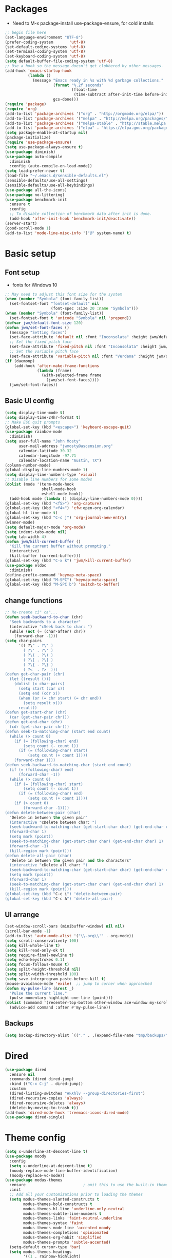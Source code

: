 
#+title EMACS Config

#+PROPERTY: header-args:emacs-lisp :tangle ~/.emacs.d/init.el
* Packages
- Need to M-x package-install use-package-ensure, for cold installs
#+begin_src emacs-lisp
  ;; begin file here
  (set-language-environment "UTF-8")
  (prefer-coding-system       'utf-8)
  (set-default-coding-systems 'utf-8)
  (set-terminal-coding-system 'utf-8)
  (set-keyboard-coding-system 'utf-8)
  (setq default-buffer-file-coding-system 'utf-8)
  ;; Use a hook so the message doesn't get clobbered by other messages.
  (add-hook 'emacs-startup-hook
            (lambda ()
              (message "Emacs ready in %s with %d garbage collections."
                       (format "%.2f seconds"
                               (float-time
                                (time-subtract after-init-time before-init-time)))
                       gcs-done)))
  (require 'package)
  (require 'org)
  (add-to-list 'package-archives '("org" . "http://orgmode.org/elpa/"))
  (add-to-list 'package-archives '("melpa" . "http://melpa.org/packages/"))
  (add-to-list 'package-archives '("melpa-stable" . "http://stable.melpa.org/packages/"))
  (add-to-list 'package-archives '("elpa" . "https://elpa.gnu.org/packages/"))
  (setq package-enable-at-startup nil)
  (package-initialize)
  (require 'use-package-ensure)
  (setq use-package-always-ensure t)
  (use-package diminish)
  (use-package auto-compile
    :diminish
    :config (auto-compile-on-load-mode))
  (setq load-prefer-newer t)
  (load-file "~/.emacs.d/sensible-defaults.el")
  (sensible-defaults/use-all-settings)
  (sensible-defaults/use-all-keybindings)
  (use-package all-the-icons)
  (use-package no-littering)
  (use-package benchmark-init
    :ensure t
    :config
    ;; To disable collection of benchmark data after init is done.
    (add-hook 'after-init-hook 'benchmark-init/deactivate))
  (server-start)
  (good-scroll-mode 1)
  (add-to-list 'mode-line-misc-info '("@" system-name) t)
#+end_src
* Basic setup
** Font setup
- fonts for Windows 10
#+begin_src emacs-lisp
  ;; May need to adjust this font size for the system
  (when (member "Symbola" (font-family-list))
    (set-fontset-font "fontset-default" nil
                      (font-spec :size 20 :name "Symbola")))
  (when (member "Symbola" (font-family-list))
    (set-fontset-font t 'unicode "Symbola" nil 'prepend))
  (defvar jwm/default-font-size 120)
  (defun jwm/set-font-faces ()
    (message "Setting faces")
    (set-face-attribute 'default nil :font "Inconsolata" :height jwm/default-font-size)
    ;; Set the fixed pitch face
    (set-face-attribute 'fixed-pitch nil :font "Inconsolata" :height jwm/default-font-size)
    ;; Set the variable pitch face
    (set-face-attribute 'variable-pitch nil :font "Verdana" :height jwm/default-font-size :weight 'regular))
  (if (daemonp)
      (add-hook 'after-make-frame-functions
                (lambda (frame)
                  (with-selected-frame frame
                    (jwm/set-font-faces))))
    (jwm/set-font-faces))
#+end_src
** Basic UI config
#+begin_src emacs-lisp
  (setq display-time-mode t)
  (setq display-time-24hr-format t)
  ;; Make ESC quit prompts
  (global-set-key (kbd "<escape>") 'keyboard-escape-quit)
  (use-package rainbow-mode
    :diminish)
  (setq user-full-name "John Mosty"
        user-mail-address "jwmosty@ascension.org"
        calendar-latitude 30.32
        calendar-longitude -97.71
        calendar-location-name "Austin, TX")
  (column-number-mode)
  (global-display-line-numbers-mode 1)
  (setq display-line-numbers-type 'visual)
  ;; Disable line numbers for some modes
  (dolist (mode '(term-mode-hook
                  shell-mode-hook
                  eshell-mode-hook))
    (add-hook mode (lambda () (display-line-numbers-mode 0))))
  (global-set-key (kbd "<f5>") 'org-capture)
  (global-set-key (kbd "<f4>") 'cfw:open-org-calendar)
  (global-hl-line-mode t)
  (global-set-key (kbd "C-c j") 'org-journal-new-entry)
  (winner-mode)
  (setq default-major-mode 'org-mode)
  (setq indent-tabs-mode nil)
  (setq tab-width 4)
  (defun jwm/kill-current-buffer ()
    "Kill the current buffer without prompting."
    (interactive)
    (kill-buffer (current-buffer)))
  (global-set-key (kbd "C-x k") 'jwm/kill-current-buffer)
  (use-package eldoc
    :diminish)
  (define-prefix-command 'keymap-meta-space)
  (global-set-key (kbd "M-SPC") 'keymap-meta-space)
  (global-set-key (kbd "M-SPC b") 'switch-to-buffer)
#+end_src
** change functions
#+begin_src emacs-lisp
;; Re-create ci" ca"...
(defun seek-backward-to-char (chr)
  "Seek backwards to a character"
  (interactive "cSeek back to char: ")
  (while (not (= (char-after) chr))
    (forward-char -1)))
(setq char-pairs
      '(( ?\" . ?\" )
        ( ?\' . ?\' )
        ( ?\( . ?\) )
        ( ?\[ . ?\] )
        ( ?\{ . ?\} )
        ( ?<  . ?>  )))
(defun get-char-pair (chr)
  (let ((result ()))
    (dolist (x char-pairs)
      (setq start (car x))
      (setq end (cdr x))
      (when (or (= chr start) (= chr end))
        (setq result x)))
      result))
(defun get-start-char (chr)
  (car (get-char-pair chr)))
(defun get-end-char (chr)
  (cdr (get-char-pair chr)))
(defun seek-to-matching-char (start end count)
  (while (> count 0)
    (if (= (following-char) end)
        (setq count (- count 1))
      (if (= (following-char) start)
          (setq count (+ count 1))))
    (forward-char 1)))
(defun seek-backward-to-matching-char (start end count)
  (if (= (following-char) end)
      (forward-char -1))
  (while (> count 0)
    (if (= (following-char) start)
        (setq count (- count 1))
      (if (= (following-char) end)
          (setq count (+ count 1))))
    (if (> count 0)
        (forward-char -1))))
(defun delete-between-pair (char)
  "Delete in between the given pair"
  (interactive "cDelete between char: ")
  (seek-backward-to-matching-char (get-start-char char) (get-end-char char) 1)
  (forward-char 1)
  (setq mark (point))
  (seek-to-matching-char (get-start-char char) (get-end-char char) 1)
  (forward-char -1)
  (kill-region mark (point)))
(defun delete-all-pair (char)
  "Delete in between the given pair and the characters"
  (interactive "cDelete all char: ")
  (seek-backward-to-matching-char (get-start-char char) (get-end-char char) 1)
  (setq mark (point))
  (forward-char 1)
  (seek-to-matching-char (get-start-char char) (get-end-char char) 1)
  (kill-region mark (point)))
(global-set-key (kbd "C-c i") 'delete-between-pair)
(global-set-key (kbd "C-c A") 'delete-all-pair)
#+end_src
** UI arrange
#+begin_src emacs-lisp
  (set-window-scroll-bars (minibuffer-window) nil nil)
  (scroll-bar-mode -1)
  (add-to-list 'auto-mode-alist '("\\.org\\'" . org-mode))
  (setq scroll-conservatively 100)
  (setq kill-whole-line t)
  (setq kill-read-only-ok t)
  (setq require-final-newline t)
  (setq echo-keystrokes 0.1)
  (setq focus-follows-mouse t)
  (setq split-height-threshold nil)
  (setq split-width-threshold 100)
  (setq save-interprogram-paste-before-kill t)
  (mouse-avoidance-mode 'exile)  ;; jump to corner when approached
  (defun my-pulse-line (&rest _)
    "Pulse the current line."
    (pulse-momentary-highlight-one-line (point)))
  (dolist (command '(recenter-top-bottom other-window ace-window my-scroll-down-half my-scroll-up-half))
    (advice-add command :after #'my-pulse-line))
#+end_src
** Backups
#+begin_src emacs-lisp
(setq backup-directory-alist `(("." . ,(expand-file-name "tmp/backups/" user-emacs-directory))))
#+end_src
* Dired
#+begin_src emacs-lisp
  (use-package dired
    :ensure nil
    :commands (dired dired-jump)
    :bind (("C-x C-j" . dired-jump))
    :custom
    (dired-listing-switches "AFXhlv --group-directories-first")
    (dired-recursive-copies 'always)
    (dired-recursive-deletes 'always)
    (delete-by-moving-to-trash t))
  (add-hook 'dired-mode-hook 'treemacs-icons-dired-mode)
  (use-package dired-single)
#+end_src
* Theme config
#+begin_src emacs-lisp
  (setq x-underline-at-descent-line t)
  (use-package moody
    :config
    (setq x-underline-at-descent-line t)
    (moody-replace-mode-line-buffer-identification)
    (moody-replace-vc-mode))
  (use-package modus-themes
    :ensure                         ; omit this to use the built-in themes
    :init
    ;; Add all your customizations prior to loading the themes
    (setq modus-themes-slanted-constructs t
          modus-themes-bold-constructs t
          modus-themes-hl-line 'underline-only-neutral
          modus-themes-subtle-line-numbers t
          modus-themes-links 'faint-neutral-underline
          modus-themes-syntax 'faint
          modus-themes-mode-line 'accented-moody
          modus-themes-completions 'opinionated
          modus-themes-org-habit 'simplified
          modus-themes-prompts 'subtle-accented)
    (setq-default cursor-type 'bar)
    (setq modus-themes-headings
          '((1 . rainbow-highlight)
            (2 . rainbow-highlight)
            (3 . rainbow-highlight)
            (t . rainbow-highlight)))
    ;; Load the theme files before enabling a theme (else you get an error).
    (modus-themes-load-themes)
    :config
    ;; Load the theme of your choice:
    (modus-themes-load-operandi);; OR (modus-themes-load-vivendi)
    :bind ("<f12>" . modus-themes-toggle))
  (use-package doom-themes
    :config
    (doom-themes-visual-bell-config))
  (defun transparency (value)
    "Sets the transparency of the frame window. 0=transparent/100=opaque."
    (interactive "nTransparency Value 0 - 100 opaque:")
    (set-frame-parameter (selected-frame) 'alpha value))
  (defun jwm/apply-theme-drk ()
    "Apply my chosen theme and make frames just slightly transparent."
    (interactive)
    (modus-themes-load-operandi)
    (transparency 95))
  (if (daemonp)
      (add-hook 'after-make-frame-functions
                (lambda (frame)
                  (with-selected-frame frame (jwm/apply-theme-drk))))
    (jwm/apply-theme-drk))
#+end_src
* Ivy hydra Prescient
#+begin_src emacs-lisp
  (use-package hydra)
  (use-package ivy-hydra
    :defer t
    :after hydra)
  (use-package ivy
    :diminish
    :config
    (ivy-mode 1))
  (use-package counsel
    :bind
    (("M-y" . counsel-yank-pop)
     :map ivy-minibuffer-map
     ("M-y" . ivy-next-line)))
  (use-package swiper)
  (setq ivy-use-virtual-buffers t)
  (setq enable-recursive-minibuffers t)
  ;; enable this if you want `swiper' to use it
  ;; (setq search-default-mode #'char-fold-to-regexp)
  (global-set-key "\C-s" 'swiper)
  (global-set-key (kbd "C-c C-r") 'ivy-resume)
  (global-set-key (kbd "<f6>") 'ivy-resume)
  (global-set-key (kbd "M-x") 'counsel-M-x)
  (global-set-key (kbd "C-x C-f") 'counsel-find-file)
  (global-set-key (kbd "<f1> f") 'counsel-describe-function)
  (global-set-key (kbd "<f1> v") 'counsel-describe-variable)
  (global-set-key (kbd "<f1> o") 'counsel-describe-symbol)
  (global-set-key (kbd "<f1> l") 'counsel-find-library)
  (global-set-key (kbd "<f2> i") 'counsel-info-lookup-symbol)
  (global-set-key (kbd "<f2> u") 'counsel-unicode-char)
  (global-set-key (kbd "C-c k") 'counsel-ag)
  (global-set-key (kbd "C-x l") 'counsel-locate)
  (global-set-key (kbd "C-S-o") 'counsel-rhythmbox)
  (global-set-key (kbd "C-M-j") 'counsel-switch-buffer)
  (define-key minibuffer-local-map (kbd "C-r") 'counsel-minibuffer-history)
  (use-package ivy-rich
    :init
    (ivy-rich-mode 1))
  (use-package avy
    :ensure t
    :diminish
    :bind ("M-s" . avy-goto-word-1))
  (use-package which-key
    :init (which-key-mode)
    :diminish which-key-mode
    :config
    (setq which-key-idle-delay 0.3))
  (use-package prescient)
  (use-package ivy-prescient
    :config
    (ivy-prescient-mode 1))
  (use-package company-prescient
    :config
    (company-prescient-mode 1))
#+end_src
* Helpful
#+begin_src emacs-lisp
(use-package helpful
  :custom
  (counsel-describe-function-function #'helpful-callable)
  (counsel-describe-variable-function #'helpful-variable)
  :bind
  ([remap describe-function] . counsel-describe-function)
  ([remap describe-command] . helpful-command)
  ([remap describe-variable] . counsel-describe-variable)
  ([remap describe-key] . helpful-key))
#+end_src
* Magit
#+begin_src emacs-lisp
  (use-package magit
    :custom
    (magit-display-buffer-function #'magit-display-buffer-same-window-except-diff-v1)
    (setq  magit-default-tracking-name-function 'magit-default-tracking-name-branch-only
           magit-push-always-verify nil))
  (global-set-key (kbd "C-c g") 'magit-status)
#+end_src
* Org Mode
** Main Org-mode
#+begin_src emacs-lisp
  (defun jwm/org-mode-setup ()
    (org-indent-mode)
    (visual-line-mode 1)
    (diminish 'visual-line-mode)
    (diminish 'org-indent-mode)
    (setq org-hide-emphasis-markers t
          org-fontify-done-headline t
          org-hide-leading-stars t
          org-pretty-entities t)
    (setq org-list-demote-modify-bullet
          (quote (("+" . "-")
                  ("-" . "+")
                  ("*" . "-")
                  ("1." . "-")
                  ("1)" . "-")
                  ("A)" . "-")
                  ("B)" . "-")
                  ("a)" . "-")
                  ("b)" . "-")
                  ("A." . "-")
                  ("B." . "-")
                  ("a." . "-")
                  ("b." . "-")))))
  (use-package org
    :hook (org-mode . jwm/org-mode-setup)
    :config
    (set-face-attribute 'org-headline-done nil :strike-through t)
    (setq org-ellipsis " ▾")
    ;;(jwm/org-font-setup)
    (setq org-adapt-indentation nil))
  (add-hook 'before-save-hook 'time-stamp)
  (require 'org-superstar)
  (add-hook 'org-mode-hook (lambda () (org-superstar-mode 1)))
  (setq inhibit-compacting-font-caches t)
  (defun jwm/org-mode-visual-fill ()
    (setq visual-fill-column-width 100
          visual-fill-column-center-text t)
    (visual-fill-column-mode 1))
  (diminish 'org-num-mode)
  (use-package visual-fill-column
    :diminish
    :hook (org-mode . jwm/org-mode-visual-fill))
  (setq org-default-notes-file (concat org-directory "/notes.org"))
  (require 'org-habit)
  (add-to-list 'org-modules 'org-habit)
  (setq org-habit-graph-column 60)
  (defun air-org-skip-subtree-if-habit ()
    "Skip an agenda entry if it has a STYLE property equal to \"habit\"."
    (let ((subtree-end (save-excursion (org-end-of-subtree t))))
      (if (string= (org-entry-get nil "STYLE") "habit")
          subtree-end
        nil)))
  (defun air-org-skip-subtree-if-priority (priority)
    "Skip an agenda subtree if it has a priority of PRIORITY.
                 PRIORITY may be one of the characters ?A, ?B, or ?C."
    (let ((subtree-end (save-excursion (org-end-of-subtree t)))
          (pri-value (* 1000 (- org-lowest-priority priority)))
          (pri-current (org-get-priority (thing-at-point 'line t))))
      (if (= pri-value pri-current)
          subtree-end
        nil)))
  (setq org-agenda-custom-commands
        '(("d" "Daily agenda and all TODOs"
           ((tags "PRIORITY=\"A\""
                  ((org-agenda-skip-function '(org-agenda-skip-entry-if 'todo 'done))
                   (org-agenda-overriding-header "High-priority unfinished tasks:")))
            (agenda "" ((org-agenda-ndays 2)))
            (alltodo ""
                     ((org-agenda-skip-function '(or (air-org-skip-subtree-if-habit)
                                                     (air-org-skip-subtree-if-priority ?A)
                                                     (org-agenda-skip-if nil '(scheduled deadline))))
                      (org-agenda-overriding-header "ALL normal priority tasks:"))))
           ((org-agenda-compact-blocks t)))))
  (global-set-key (kbd "C-c a") 'org-agenda)
  (global-set-key "\C-cl" 'org-store-link)
  (define-key global-map "\C-cL" 'org-occur-link-in-agenda-files)
  (global-set-key (kbd "<home>") 'begsinning-of-buffer)
  (global-set-key (kbd "M-o") 'other-window)
  (setq org-agenda-follow-mode nil)
  (setq org-agenda-files (directory-files-recursively "d:/My Drive/Org_Files/" "\\.org$"))
  (defun renewOrgBuffer ()
    (interactive)
    (setq org-agenda-files (directory-files-recursively "d:/My Drive/Org_Files/" "\\.org$"))
    (dolist (buffer (buffer-list))
      (with-current-buffer buffer
        (when (derived-mode-p 'org-agenda-mode)
          (org-agenda-maybe-redo))))
    )
  (global-set-key (kbd "C-c r") 'renewOrgBuffer)
  (add-to-list 'auto-mode-alist '("README$" . org-mode))
  (require 'org-web-tools)
  (defun toggle-html-export-on-save ()
    "Enable or disable export HTML when saving current buffer."
    (interactive)
    (when (not (eq major-mode 'org-mode))
      (error "Not an org-mode file!"))
    (if (memq 'org-html-export-to-html after-save-hook)
        (progn (remove-hook 'after-save-hook 'org-html-export-to-html t)
               (message "Disabled org html export on save"))
      (add-hook 'after-save-hook 'org-html-export-to-html nil t)
      (set-buffer-modified-p t)
      (message "Enabled org html export on save")))
  (defun org-web-tools-insert-link-for-clipboard-url ()
    "Extend =org-web-tools-inster-link-for-url= to take URL from clipboard or kill-ring"
    (interactive)
    (org-web-tools--org-link-for-url (org-web-tools--get-first-url)))
  (defun org-web-tools-insert-link-for-given-url ()
    "Extend =org-web-tools-inster-link-for-url= to take a user given URL"
    (interactive)
    (let ((url (read-string "Link: ")))
      (org-web-tools--org-link-for-url url)))
  (setq org-capture-templates
        '(("b" "Bookmark (Clipboard)" entry
           (file+headline "~/org/links.org" "INBOX")
           "** %(org-web-tools-insert-link-for-clipboard-url)\n:PROPERTIES:\n:TIMESTAMP: %t\n:END:%?\n" :empty-lines 1 :prepend t)
          ("B" "Bookmark (Paste)" entry
           (file+headline "~/org/links.org" "INBOX")
           "** %(org-web-tools-insert-link-for-given-url)\n:PROPERTIES:\n:TIMESTAMP: %t\n:END:%?\n" :empty-lines 1 :prepend t)
          ("t" "Tasks" entry (file+headline "" "Tasks")
           "*** TODO %?\n%U\n %a %i" :prepend t)
          ("T" "Tasks with ClipBoard" entry (file+headline "" "Tasks")
           "*** TODO %?\n%U\n   %^C" :prepend t)))
  (setq org-default-notes-file "d:/My Drive/Org_Files/notes.org")
  (setq org-duration-format 'h:mm)
  (setq org-confirm-elisp-link-function nil)
  (use-package org-autolist
    :diminish)
  (add-hook 'org-mode-hook (lambda () (org-autolist-mode)))


#+end_src
** Babel and Structure templates
#+begin_src emacs-lisp
  (org-babel-do-load-languages
   'org-babel-load-languages
   '((emacs-lisp . t)
     (python . t)
     (js . t)
     (ledger . t)
     (kotlin . t)))

  (setq org-confirm-babel-evaluate nil)
  (require 'org-tempo)
  (require 'ob-kotlin)
  (add-to-list 'org-structure-template-alist '("sh" . "src shell"))
  (add-to-list 'org-structure-template-alist '("el" . "src emacs-lisp"))
  (add-to-list 'org-structure-template-alist '("js" . "src js"))
  (add-to-list 'org-structure-template-alist '("py" . "src python"))
  (add-to-list 'org-structure-template-alist '("ko" . "src kotlin"))
  (add-to-list 'org-structure-template-alist '("le" . "src ledger"))
#+end_src
** LaTeX
#+begin_src emacs-lisp
  (require 'ox-latex)
  (unless (boundp 'org-latex-classes)
    (setq org-latex-classes nil))
  (add-to-list 'org-latex-classes
               `("article"
                 "\\documentclass{article}"
                 ("\\section{%s}" . "\\section*{%s}")))
  (require 'ox-html)
  (require 'ox-extra)
  (ox-extras-activate '(ignore-headlines))
#+end_src
** Encryption
#+begin_src emacs-lisp
  (require 'org-crypt)
  (org-crypt-use-before-save-magic)
  (setq org-tags-exclude-from-inheritance '("crypt"))
  ;; GPG key to use for encryption
  ;; Either the Key ID or set to nil to use symmetric encryption.
  (setq org-crypt-key '("0F5CDB0D40E4D8AF93DE2C70D5E19C8A72EAD74F"))
  ;;(setq org-crypt-key nil)
  (setq auto-save-default nil)
  (global-set-key (kbd "C-c e") 'org-decrypt-entry)
#+end_src
* Calculator
#+begin_src emacs-lisp
(defun my-calc-line (arg)
  "Evaluate calc expression in the current line and display the
result in the echo area by skipping everything after the final
'=' sign.

With prefix ARG non-nil or repeating command interactively,
insert the result at the end of line & add a space if necessary
for delimiting clearing everything after '=' sign if it is here."
  (interactive "P")
  (require 'calc)
  (save-excursion
    (let (beg end expr result)
      (beginning-of-line)
      (setq beg (point))
      (end-of-line)
      (search-backward "=" beg t)
      (setq end (point))
      (setq expr (buffer-substring-no-properties beg end))
      (setq result (calc-eval expr))
      (if (and (null arg) (not (eq 'my-calc-line last-command)))
          (message "%s = %s" expr result)
        (end-of-line)
        (setq end (point))
        (when (search-backward "=" beg t)
          (forward-char 1)
          (delete-region (point) end))
        (unless (eq (char-before) ?\ )
          (insert ?\ ))
        (insert result)))))
    (global-set-key (kbd "C-M-=") 'my-calc-line)
#+end_src
* Presentation
#+begin_src emacs-lisp
(use-package hide-mode-line)
(defun jwm/presentation-setup ()
  ;; Hide the mode line
  (hide-mode-line-mode 1)
  ;; Display images inline
  (org-display-inline-images) ;; Can also use org-startup-with-inline-images
  ;; Scale the text.  The next line is for basic scaling:
  (setq text-scale-mode-amount 3)
  (text-scale-mode 1)
  (blink-cursor-mode -1))
  ;; This option is more advanced, allows you to scale other faces too
  ;; (setq-local face-remapping-alist '((default (:height 2.0) variable-pitch)
  ;;                                    (org-verbatim (:height 1.75) org-verbatim)
  ;;                                    (org-block (:height 1.25) org-block))))
(defun jwm/presentation-end ()
  ;; Show the mode line again
  (hide-mode-line-mode 0)
  ;; Turn off text scale mode (or use the next line if you didn't use text-scale-mode)
 (text-scale-mode 0)
 (blink-cursor-mode 1))
  ;; If you use face-remapping-alist, this clears the scaling:
  ;; (setq-local face-remapping-alist '((default variable-pitch default))))
(use-package org-tree-slide
  :hook ((org-tree-slide-play . jwm/presentation-setup)
         (org-tree-slide-stop . jwm/presentation-end))
  :custom
  (org-tree-slide-slide-in-effect t)
  (org-tree-slide-activate-message "Presentation started")
  (org-tree-slide-deactivate-message "Presentation finished")
  (org-tree-slide-header t)
  (org-tree-slide-breadcrumbs " //  ")
  (org-image-actual-width nil))
#+end_src
* Spell
#+begin_src emacs-lisp
  (use-package company
    :diminish
    :config
    (setq company-idle-delay 0.5)
    (setq company-minimum-prefix-length 1)
    (add-hook 'after-init-hook 'global-company-mode))
  (global-set-key (kbd "M-/") 'company-complete-common-or-cycle)
  (setq ispell-program-name "C:/Users/jwmosty/AppData/Roaming/hunspell-bin/bin/hunspell.exe")
  (require 'ispell)
  (use-package flyspell
    :demand t
    :diminish
    :config
    (use-package flyspell-correct-ivy
      :diminish)
    (defun flyspellCompletion()
      (flyspell-mode 1)
      (set (make-local-variable 'company-backends)
           (copy-tree company-backends))
      (add-to-list 'company-backends 'company-ispell))
    (defun flyspell-most-modes()
      (add-hook 'text-mode-hook 'flyspellCompletion)
      (add-hook 'prog-mode-hook 'flyspellCompletion)
      (dolist (hook '(change-log-mode-hook log-edit-mode-hook))
        (add-hook hook (lambda ()
                         (flyspell-mode -1)))))
    (flyspell-most-modes)
    :bind (:map flyspell-mode-map
                ("C-." . flyspell-correct-wrapper)))
  ;; easy spell check
  (global-set-key (kbd "<f8>") 'ispell-word)
  (global-set-key (kbd "C-S-<f8>") 'flyspell-mode)
  (global-set-key (kbd "C-M-<f8>") 'flyspell-buffer)
  (global-set-key (kbd "C-<f8>") 'flyspell-check-previous-highlighted-word)
  (defun flyspell-check-next-highlighted-word ()
    "Custom function to spell check next highlighted word"
    (interactive)
    (flyspell-goto-next-error)
    (ispell-word))
  (global-set-key (kbd "M-<f8>") 'flyspell-check-next-highlighted-word)
#+end_src
* Dashboard
#+begin_src emacs-lisp
  (use-package dashboard
    :ensure t
    :diminish
    :config
    (dashboard-setup-startup-hook)
    (setq dashboard-center-content t)
    (setq dashboard-startup-banner 6)
    (setq dashboard-banner-logo-title "Welcome to the Work computer")
    (setq dashboard-set-heading-icons t)
    (setq dashboard-set-file-icons t)
    (setq dashboard-set-navigator t)
    (setq dashboard-items '((recents  . 5)
                            (bookmarks . 5)
                            (agenda . 10)
                            (registers . 5))))
  (setq initial-buffer-choice (lambda () (get-buffer "*dashboard*")))
  (diminish 'page-break-lines-mode)
#+end_src
* Macros and registers
#+begin_src emacs-lisp
;;  (evil-set-register ?d [?i ?* ?  ?\C-c ?. return escape])
;;  (evil-set-register ?t [?i ?\C-u ?\C-c ?. return escape])
;;  (evil-set-register ?b [?$ ?0 ?i ?+ escape ?A ?+ S-right escape])

;;  (add-to-map "Y" 'append-to-register)
;;  (add-to-map "P" 'insert-register)
  (setq register-separator ?+)
  (set-register register-separator "\n\n")
#+end_src
* Python
#+begin_src emacs-lisp
  (setq org-babel-python-command "c:/Users/jwmosty/AppData/Local/Programs/Python/Python38-32/python.exe")
  (setq python-shell-interpreter "c:/Users/jwmosty/AppData/Local/Programs/Python/Python38-32/python.exe")
#+end_src
* eshell
#+begin_src emacs-lisp
    (load-file "~/.emacs.d/mosty-lisp/jwm-eshell.el")
    (require 'esh-mode)
    (require 'esh-module)
    (require 'em-pred)
    (require 'em-cmpl)
    (require 'em-dirs)
    (setq eshell-cd-on-directory t)

    (add-to-list 'eshell-predicate-alist '(?T . (eshell-org-file-tags)))
    (defun eshell-org-file-tags ()
      "Helps the eshell parse the text the point is currently on,
              looking for parameters surrounded in single quotes. Returns a
              function that takes a FILE and returns nil if the file given to
              it doesn't contain the org-mode #+FILETAGS: entry specified."
      ;; Step 1. Parse the eshell buffer for our tag between quotes
      ;;         Make sure to move point to the end of the match:
      (if (looking-at "'\\([^)']+\\)'")
          (let* ((tag (match-string 1))
                 (reg (concat "^#\\+FILETAGS:.*\\b" tag "\\b")))
            (goto-char (match-end 0))
            ;; Step 2. Return the predicate function:
            ;;         Careful when accessing the `reg' variable.
            `(lambda (file)
               (with-temp-buffer
                 (insert-file-contents file)
                 (re-search-forward ,reg nil t 1))))
        (error "The `T' predicate takes an org-mode tag value in single quotes.")))
    (defun jwm/configure-eshell ()
      ;; Save command history when commands are entered
      (add-hook 'eshell-pre-command-hook 'eshell-save-some-history)
      ;; Truncate buffer for performance
      (add-to-list 'eshell-output-filter-functions 'eshell-truncate-buffer)
      (setq eshell-history-size         10000
            eshell-buffer-maximum-lines 10000
            eshell-hist-ignoredups t
            eshell-scroll-to-bottom-on-input t))
    (use-package eshell-git-prompt)
    (use-package eshell
      :hook
      (eshell-first-time-mode . jwm/configure-eshell)
      :config
      (with-eval-after-load 'esh-opt
        (setq eshell-destroy-buffer-when-process-dies t)
        (setq eshell-visual-commands '("htop" "zsh" "vim")))
      (eshell-git-prompt-use-theme 'robbyrussell))
    (use-package symon)
    (add-hook 'after-init-hook 'symon-mode)
    (defun buffcop (buffer)
      (with-current-buffer buffer
        (buffer-string)))
    (defun eshell/emacs (file)
      (find-file file))
    (defun eshell/ffo (file)
      (find-file-other-frame file))
    (defun eshell-here ()
      "Opens up a new shell in the directory associated with the
                      current buffer's file. The eshell is renamed to match that
                      directory to make multiple eshell windows easier."
      (interactive)
      (let* ((parent (if (buffer-file-name)
                         (file-name-directory (buffer-file-name))
                       default-directory))
             (height (/ (window-total-height) 3))
             (name   (car (last (split-string parent "/" t)))))
        (split-window-vertically (- height))
        (other-window 1)
        (eshell "new")
        (rename-buffer (concat "*eshell: " name "*"))
        (insert (concat "la"))
        (eshell-send-input)))
    (defun eshell/x ()
      (insert "exit")
      (eshell-send-input)
      (delete-window))

    (global-set-key (kbd "<f1>") 'eshell-here)
    (global-set-key (kbd "C-c <f1>") 'eshell)



#+end_src
* Popper
#+begin_src emacs-lisp
  (use-package popper
    :diminish
    :ensure t
    :bind (("C-`"   . popper-toggle-latest)
           ("M-`"   . popper-cycle)
           ("C-M-`" . popper-toggle-type)
           ("M-_"   . popper-lower-to-popup)
           ("M-^"   . popper-raise-popup))
    :init
    (setq popper-reference-buffers
          '("^\\*Messages\\*"
            "^Output\\*"
            "^\\Calc:"
            "^\\Warnings\\*"
            help-mode
            Helpful-mode
            compilation-mode
            messages-mode
            occur-mode))
    (setq popper-display-function #'popper-select-popup-at-bottom)
    (popper-mode +1))
#+end_src
* Calfw
#+begin_src emacs-lisp
;;  (use-package calfw
;;    :diminish)
;;(require 'calfw-ical)
;;(cfw:open-ical-calendar "https://calendar.google.com/calendar/ical/jwmosty%40ascension.org/public/basic.ics")

#+end_src
* Ledger
#+begin_src emacs-lisp
  (use-package ledger-mode
      :ensure t
      :init
      (setq ledger-clear-whole-transactions 1)
      :config
      :mode "\\.dat//'")
    (add-hook 'ledger-mode-hook
            (lambda ()
                (setq-local tab-always-indent 'complete)
                (setq-local completion-cycle-threshold t)
                (setq-local ledger-complete-in-steps t)))
#+end_src
* Custom variable
#+begin_src emacs-lisp
   (custom-set-variables
    ;; custom-set-variables was added by Custom.
    ;; If you edit it by hand, you could mess it up, so be careful.
    ;; Your init file should contain only one such instance.
    ;; If there is more than one, they won't work right.
    '(org-agenda-include-diary t)
    '(org-agenda-skip-deadline-if-done t)
    '(org-agenda-skip-scheduled-if-done t)
    '(org-agenda-skip-timestamp-if-done t)
    '(org-agenda-start-on-weekday nil)
    '(org-agenda-sticky t)
    '(org-agenda-tags-todo-honor-ignore-options nil)
    '(org-clock-into-drawer "LOGBOOK")
    '(org-closed-keep-when-no-todo nil)
    '(org-enforce-todo-checkbox-dependencies t)
    '(org-enforce-todo-dependencies t)
    '(org-hide-emphasis-markers t)
    '(org-log-done 'time)
    '(org-log-done-with-time t)
    '(org-log-into-drawer t)
    '(org-return-follows-link t)
    '(org-special-ctrl-a/e t)
    '(org-special-ctrl-k t)
    '(org-todo-keywords '((type "TODO(t)" "DONE(d!)")))
    '(org-todo-state-tags-triggers nil)
    '(org-use-fast-todo-selection 'auto)
    '(package-selected-packages
      '(doom-themes-visual-bell-config doom-themes phi-search-dired helpful which-key-posframe all-the-icons-ivy-rich ivy-rich which-key avy diminish ivy dashboard use-package))
    '(pdf-view-midnight-colors (cons "#f8f8f2" "#282a36"))
    '(rustic-ansi-faces
      ["#3F3F3F" "#CC9393" "#7F9F7F" "#F0DFAF" "#8CD0D3" "#DC8CC3" "#93E0E3" "#DCDCDC"])
    '(safe-local-variable-values
        '((eval add-hook 'after-save-hook 'org-html-export-to-html t t)
        (eval add-hook 'after-save-hook #'org-babel-tangle t t)
        (org-confirm-babel-evaluate)))
    '(tab-bar-mode t)
    '(tool-bar-mode nil)
    '(vc-annotate-background nil)
    '(vc-annotate-background-mode nil))
   (custom-set-faces
    ;; custom-set-faces was added by Custom.
    ;; If you edit it by hand, you could mess it up, so be careful.
    ;; Your init file should contain only one such instance.
    ;; If there is more than one, they won't work right.
    )
#+end_src
